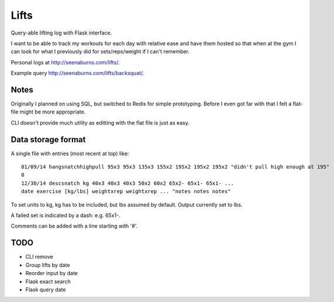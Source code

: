 Lifts
=====

Query-able lifting log with Flask interface.

I want to be able to track my workouts for each day with relative ease
and have them hosted so that when at the gym I can look for what I
previously did for sets/reps/weight if I can't remember.

Personal logs at `http://seenaburns.com/lifts/ <http://seenaburns.com/lifts>`_.

Example query `http://seenaburns.com/lifts/backsquat/ <http://seenaburns.com/lifts/backsquat/>`_.

Notes
-----

Originally I planned on using SQL, but switched to Redis for simple
prototyping. Before I even got far with that I felt a flat-file might
be more appropriate.

CLI doesn't provide much utility as editting with the flat file is just as easy.

Data storage format
-------------------

A single file with entries (most recent at top) like:
::

   01/09/14 hangsnatchhighpull 95x3 95x3 135x3 155x2 195x2 195x2 195x2 "didn't pull high enough at 195"
   0
   12/30/14 descsnatch kg 40x3 40x3 40x3 50x2 60x2 65x2- 65x1- 65x1- ...
   date exercise [kg/lbs] weightxrep weightxrep ... "notes notes notes"

To set units to kg, kg has to be included, but lbs assumed by default. Output currently set to lbs.

A failed set is indicated by a dash: e.g. 65x1-.

Comments can be added with a line starting with '#'.

TODO
----

- CLI remove
- Group lifts by date
- Reorder input by date
- Flask exact search
- Flask query date
